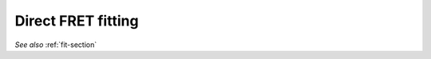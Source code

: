 Direct FRET fitting
===================

*See also* :ref:`fit-section`

.. automodule :: fretbursts.fret_fit
    :members:
